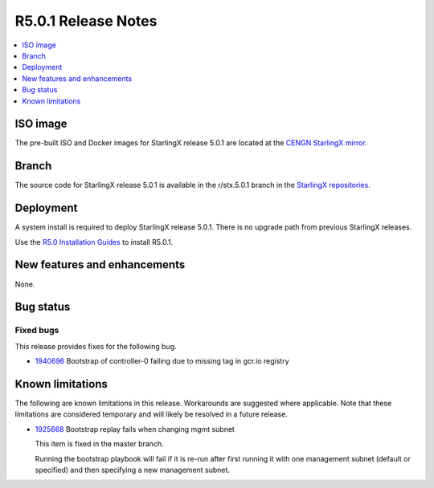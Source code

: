 .. _r5.0.1_release_rns:

====================
R5.0.1 Release Notes
====================

.. contents::
   :local:
   :depth: 1

---------
ISO image
---------

The pre-built ISO and Docker images for StarlingX release 5.0.1 are located at
the `CENGN StarlingX mirror
<http://mirror.starlingx.cengn.ca/mirror/starlingx/release/5.0.1/centos/flock/outputs/>`_.

------
Branch
------

The source code for StarlingX release 5.0.1 is available in the r/stx.5.0.1
branch in the `StarlingX repositories <https://opendev.org/starlingx>`_.

----------
Deployment
----------

A system install is required to deploy StarlingX release 5.0.1. There is no
upgrade path from previous StarlingX releases.

Use the `R5.0 Installation Guides
<https://docs.starlingx.io/r/stx.5.0/deploy_install_guides/index-install-e083ca818006.html>`_ 
to install R5.0.1.

-----------------------------
New features and enhancements
-----------------------------

None.


----------
Bug status
----------

**********
Fixed bugs
**********

This release provides fixes for the following bug.

* `1940696 <https://bugs.launchpad.net/starlingx/+bug/1940696>`_ Bootstrap of
  controller-0 failing due to missing tag in gcr.io registry


-----------------
Known limitations
-----------------

The following are known limitations in this release. Workarounds
are suggested where applicable. Note that these limitations are considered
temporary and will likely be resolved in a future release.

* `1925668 <https://bugs.launchpad.net/starlingx/+bug/1925668>`_ Bootstrap
  replay fails when changing mgmt subnet

  This item is fixed in the master branch.

  Running the bootstrap playbook will fail if it is re-run after first running
  it with one management subnet (default or specified) and then specifying a new
  management subnet.
